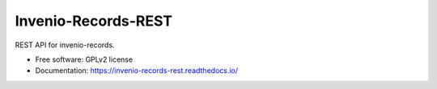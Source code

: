 ..
    This file is part of Invenio.
    Copyright (C) 2015, 2017 CERN.

    Invenio is free software; you can redistribute it
    and/or modify it under the terms of the GNU General Public License as
    published by the Free Software Foundation; either version 2 of the
    License, or (at your option) any later version.

    Invenio is distributed in the hope that it will be
    useful, but WITHOUT ANY WARRANTY; without even the implied warranty of
    MERCHANTABILITY or FITNESS FOR A PARTICULAR PURPOSE.  See the GNU
    General Public License for more details.

    You should have received a copy of the GNU General Public License
    along with Invenio; if not, write to the
    Free Software Foundation, Inc., 59 Temple Place, Suite 330, Boston,
    MA 02111-1307, USA.

    In applying this license, CERN does not
    waive the privileges and immunities granted to it by virtue of its status
    as an Intergovernmental Organization or submit itself to any jurisdiction.

======================
 Invenio-Records-REST
======================

.. image:: https://img.shields.io/travis/inveniosoftware/invenio-records-rest.svg
        :target: https://travis-ci.org/inveniosoftware/invenio-records-rest

.. image:: https://img.shields.io/coveralls/inveniosoftware/invenio-records-rest.svg
        :target: https://coveralls.io/r/inveniosoftware/invenio-records-rest

.. image:: https://img.shields.io/github/tag/inveniosoftware/invenio-records-rest.svg
        :target: https://github.com/inveniosoftware/invenio-records-rest/releases

.. image:: https://img.shields.io/pypi/dm/invenio-records-rest.svg
        :target: https://pypi.python.org/pypi/invenio-records-rest

.. image:: https://img.shields.io/github/license/inveniosoftware/invenio-records-rest.svg
        :target: https://github.com/inveniosoftware/invenio-records-rest/blob/master/LICENSE


REST API for invenio-records.

* Free software: GPLv2 license
* Documentation: https://invenio-records-rest.readthedocs.io/
